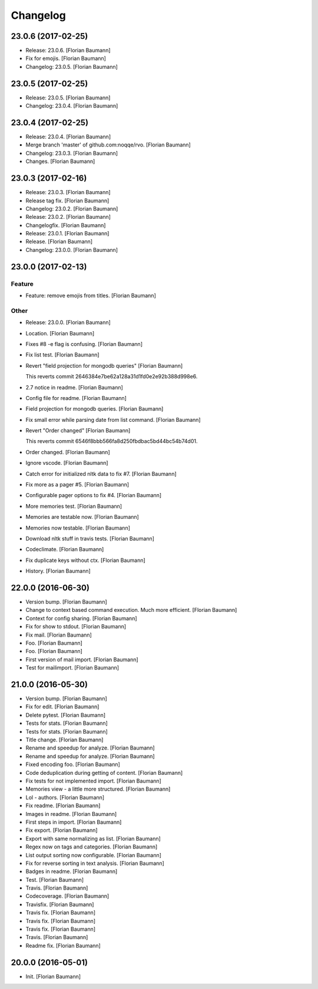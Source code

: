 Changelog
=========


23.0.6 (2017-02-25)
-------------------
- Release: 23.0.6. [Florian Baumann]
- Fix for emojis. [Florian Baumann]
- Changelog: 23.0.5. [Florian Baumann]


23.0.5 (2017-02-25)
-------------------
- Release: 23.0.5. [Florian Baumann]
- Changelog: 23.0.4. [Florian Baumann]


23.0.4 (2017-02-25)
-------------------
- Release: 23.0.4. [Florian Baumann]
- Merge branch 'master' of github.com:noqqe/rvo. [Florian Baumann]
- Changelog: 23.0.3. [Florian Baumann]
- Changes. [Florian Baumann]


23.0.3 (2017-02-16)
-------------------
- Release: 23.0.3. [Florian Baumann]
- Release tag fix. [Florian Baumann]
- Changelog: 23.0.2. [Florian Baumann]
- Release: 23.0.2. [Florian Baumann]
- Changelogfix. [Florian Baumann]
- Release: 23.0.1. [Florian Baumann]
- Release. [Florian Baumann]
- Changelog: 23.0.0. [Florian Baumann]


23.0.0 (2017-02-13)
-------------------

Feature
~~~~~~~
- Feature: remove emojis from titles. [Florian Baumann]

Other
~~~~~
- Release: 23.0.0. [Florian Baumann]
- Location. [Florian Baumann]
- Fixes #8 -e flag is confusing. [Florian Baumann]
- Fix list test. [Florian Baumann]
- Revert "field projection for mongodb queries" [Florian Baumann]

  This reverts commit 2646384e7be62a128a31d1fd0e2e92b388d998e6.
- 2.7 notice in readme. [Florian Baumann]
- Config file for readme. [Florian Baumann]
- Field projection for mongodb queries. [Florian Baumann]
- Fix small error while parsing date from list command. [Florian
  Baumann]
- Revert "Order changed" [Florian Baumann]

  This reverts commit 6546f8bbb566fa8d250fbdbac5bd44bc54b74d01.
- Order changed. [Florian Baumann]
- Ignore vscode. [Florian Baumann]
- Catch error for initialized nltk data to fix #7. [Florian Baumann]
- Fix more as a pager #5. [Florian Baumann]
- Configurable pager options to fix #4. [Florian Baumann]
- More memories test. [Florian Baumann]
- Memories are testable now. [Florian Baumann]
- Memories now testable. [Florian Baumann]
- Download nltk stuff in travis tests. [Florian Baumann]
- Codeclimate. [Florian Baumann]
- Fix duplicate keys without ctx. [Florian Baumann]
- History. [Florian Baumann]


22.0.0 (2016-06-30)
-------------------
- Version bump. [Florian Baumann]
- Change to context based command execution. Much more efficient.
  [Florian Baumann]
- Context for config sharing. [Florian Baumann]
- Fix for show to stdout. [Florian Baumann]
- Fix mail. [Florian Baumann]
- Foo. [Florian Baumann]
- Foo. [Florian Baumann]
- First version of mail import. [Florian Baumann]
- Test for mailimport. [Florian Baumann]


21.0.0 (2016-05-30)
-------------------
- Version bump. [Florian Baumann]
- Fix for edit. [Florian Baumann]
- Delete pytest. [Florian Baumann]
- Tests for stats. [Florian Baumann]
- Tests for stats. [Florian Baumann]
- Title change. [Florian Baumann]
- Rename and speedup for analyze. [Florian Baumann]
- Rename and speedup for analyze. [Florian Baumann]
- Fixed encoding foo. [Florian Baumann]
- Code deduplication during getting of content. [Florian Baumann]
- Fix tests for not implemented import. [Florian Baumann]
- Memories view - a little more structured. [Florian Baumann]
- Lol - authors. [Florian Baumann]
- Fix readme. [Florian Baumann]
- Images in readme. [Florian Baumann]
- First steps in import. [Florian Baumann]
- Fix export. [Florian Baumann]
- Export with same normalizing as list. [Florian Baumann]
- Regex now on tags and categories. [Florian Baumann]
- List output sorting now configurable. [Florian Baumann]
- Fix for reverse sorting in text analysis. [Florian Baumann]
- Badges in readme. [Florian Baumann]
- Test. [Florian Baumann]
- Travis. [Florian Baumann]
- Codecoverage. [Florian Baumann]
- Travisfix. [Florian Baumann]
- Travis fix. [Florian Baumann]
- Travis fix. [Florian Baumann]
- Travis fix. [Florian Baumann]
- Travis. [Florian Baumann]
- Readme fix. [Florian Baumann]


20.0.0 (2016-05-01)
-------------------
- Init. [Florian Baumann]



